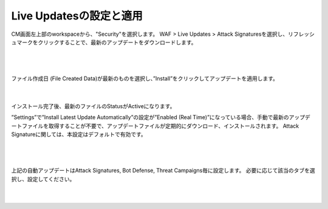 Live Updatesの設定と適用
=========================================================

CM画面左上部のworkspaceから、"Security"を選択します。
WAF > Live Updates > Attack Signaturesを選択し、リフレッシュマークをクリックすることで、最新のアップデートをダウンロードします。


   .. image:: images/Picture1.png
      :scale: 20%
      :align: center
   |

   .. image:: images/Picture2.png
      :scale: 20%
      :align: center
   |


ファイル作成日 (File Created Data)が最新のものを選択し、”Install”をクリックしてアップデートを適用します。

   .. image:: images/Picture3.png
      :scale: 25%
      :align: center
   |

インストール完了後、最新のファイルのStatusがActiveになります。


”Settings”で”Install Latest Update Automatically”の設定が”Enabled (Real Time)”になっている場合、手動で最新のアップデートファイルを取得することが不要で、アップデートファイルが定期的にダウンロード、インストールされます。
Attack Signatureに関しては、本設定はデフォルトで有効です。

   .. image:: images/Picture4.png
      :scale: 20%
      :align: center
   |

   .. image:: images/Picture5.png
      :scale: 30%
      :align: center
   |

上記の自動アップデートはAttack Signatures, Bot Defense, Threat Campaigns毎に設定します。 
必要に応じて該当のタブを選択し、設定してください。

   .. image:: images/Picture6.png
      :scale: 20%
      :align: center
   |


